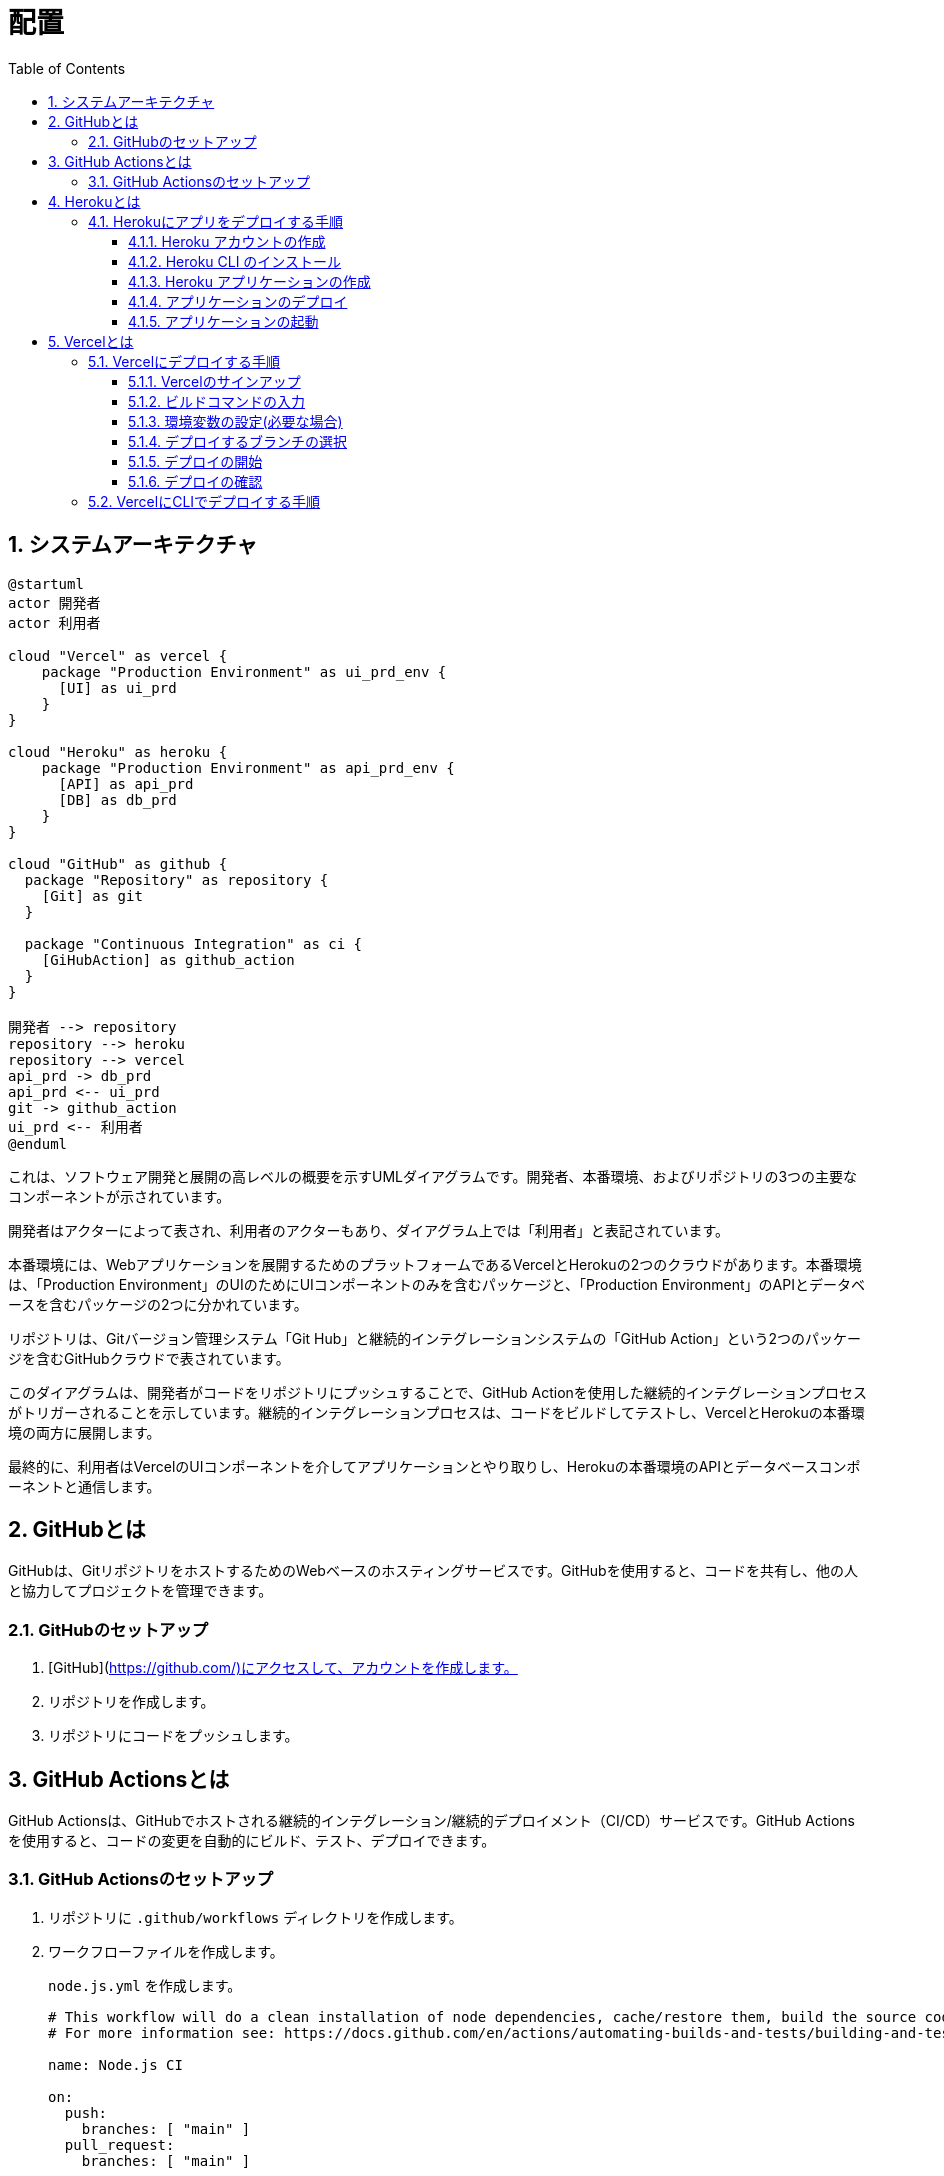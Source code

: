 :toc: left
:toclevels: 5
:sectnums:
:stem:
:source-highlighter: coderay

# 配置

## システムアーキテクチャ

[plantuml]
----
@startuml
actor 開発者
actor 利用者

cloud "Vercel" as vercel {
    package "Production Environment" as ui_prd_env {
      [UI] as ui_prd
    }
}

cloud "Heroku" as heroku {
    package "Production Environment" as api_prd_env {
      [API] as api_prd
      [DB] as db_prd
    }
}

cloud "GitHub" as github {
  package "Repository" as repository {
    [Git] as git
  }

  package "Continuous Integration" as ci {
    [GiHubAction] as github_action
  }
}

開発者 --> repository
repository --> heroku
repository --> vercel
api_prd -> db_prd
api_prd <-- ui_prd
git -> github_action
ui_prd <-- 利用者
@enduml
----

これは、ソフトウェア開発と展開の高レベルの概要を示すUMLダイアグラムです。開発者、本番環境、およびリポジトリの3つの主要なコンポーネントが示されています。

開発者はアクターによって表され、利用者のアクターもあり、ダイアグラム上では「利用者」と表記されています。

本番環境には、Webアプリケーションを展開するためのプラットフォームであるVercelとHerokuの2つのクラウドがあります。本番環境は、「Production Environment」のUIのためにUIコンポーネントのみを含むパッケージと、「Production Environment」のAPIとデータベースを含むパッケージの2つに分かれています。

リポジトリは、Gitバージョン管理システム「Git Hub」と継続的インテグレーションシステムの「GitHub Action」という2つのパッケージを含むGitHubクラウドで表されています。

このダイアグラムは、開発者がコードをリポジトリにプッシュすることで、GitHub Actionを使用した継続的インテグレーションプロセスがトリガーされることを示しています。継続的インテグレーションプロセスは、コードをビルドしてテストし、VercelとHerokuの本番環境の両方に展開します。

最終的に、利用者はVercelのUIコンポーネントを介してアプリケーションとやり取りし、Herokuの本番環境のAPIとデータベースコンポーネントと通信します。

## GitHubとは
GitHubは、GitリポジトリをホストするためのWebベースのホスティングサービスです。GitHubを使用すると、コードを共有し、他の人と協力してプロジェクトを管理できます。

### GitHubのセットアップ
. [GitHub](https://github.com/)にアクセスして、アカウントを作成します。
. リポジトリを作成します。
. リポジトリにコードをプッシュします。

## GitHub Actionsとは
GitHub Actionsは、GitHubでホストされる継続的インテグレーション/継続的デプロイメント（CI/CD）サービスです。GitHub Actionsを使用すると、コードの変更を自動的にビルド、テスト、デプロイできます。

### GitHub Actionsのセットアップ
. リポジトリに `.github/workflows` ディレクトリを作成します。
. ワークフローファイルを作成します。
+
`node.js.yml` を作成します。
+
[source,yml]
----
# This workflow will do a clean installation of node dependencies, cache/restore them, build the source code and run tests across different versions of node
# For more information see: https://docs.github.com/en/actions/automating-builds-and-tests/building-and-testing-nodejs

name: Node.js CI

on:
  push:
    branches: [ "main" ]
  pull_request:
    branches: [ "main" ]

jobs:
  build:

    runs-on: ubuntu-latest

    strategy:
      matrix:
        node-version: [14.x, 16.x, 18.x]
        # See supported Node.js release schedule at https://nodejs.org/en/about/releases/

    steps:
    - uses: actions/checkout@v3
    - name: Use Node.js ${{ matrix.node-version }}
      uses: actions/setup-node@v3
      with:
        node-version: ${{ matrix.node-version }}
        cache: 'npm'
    - run: npm ci
    - run: npm run build --if-present
    - run: npm test
----
+
. レポジトリにコミット・プッシュしてワークフローを有効にします。
+
. READMEにバッジを追加します。
+
. `package.json` にテストタスクを追加します
+
[source, json]
----
  "scripts": {
    "start": "npx gulp",
    "test": "echo \"Error: no test specified\" && exit 0",
    "build": "npx gulp build",
    "slides": "npx gulp slides",
    "docs": "npx gulp docs"
  },
----


## Herokuとは
Herokuは、クラウドプラットフォームであり、開発者がアプリケーションを構築、実行、スケールするためのツールを提供します。

### Herokuにアプリをデプロイする手順
#### Heroku アカウントの作成
. link:https://www.heroku.com/[Heroku]にアクセスして、アカウントを作成します。

#### Heroku CLI のインストール
. link:https://devcenter.heroku.com/articles/heroku-cli[Heroku CLI]をダウンロードしてインストールします。

#### Heroku アプリケーションの作成
. Herokuにログインします。
. `heroku create` コマンドを実行して、新しいアプリケーションを作成します。
+
[source,bash]
----
heroku create sample-project
----
+
. HTTPサーバーを起動するために、パッケージをインストールして `Procfile` ファイルを作成します。
+
[source,bash]
----
npm install http-server
----
+
[source,bash]
----
web: npx http-server -p $PORT
----
+
package.jsonに以下の内容を追加します。
+
[source,json]
----
"scripts": {
  ...
  "heroku-postbuild": "webpack --config ./webpack.config.js --progress"
  ...
},
----

#### アプリケーションのデプロイ
. `git add .` コマンドを実行して、変更をステージングします。
. `git commit -m "Initial commit"` コマンドを実行して、変更をコミットします。
. `git push heroku master` コマンドを実行して、アプリケーションをデプロイします。
+
[source,bash]
----
git push heroku
----
+
mainブランチ以外をデプロイする場合は以下のコマンドを実行します。
+
take01ブランチをデプロイする場合
+
[source,bash]
----
git push heroku take01:master
----
+
別のアプリケーションを作ってデプロイする場合
+
[source,bash]
----
heroku create sample-project-take01
----
+
`.git/config` に以下の内容を追加します。
+
[source,bash]
----
[remote "heroku-take01"]
  url = https://git.heroku.com/sample-project-take01.git
  fetch = +refs/heads/*:refs/remotes/heroku/*
----
+
以下のコマンドを実行して別のアプリケーションにmain以外のブランチをデプロイします。
+
[source,bash]
----
git push heroku-take01 take01:master
----

#### アプリケーションの起動
. `heroku open` コマンドを実行して、アプリケーションを起動します。

## Vercelとは
Vercelは、サーバーレスのプラットフォームで、フロントエンドの開発者が簡単にWebサイトやアプリケーションをデプロイできるようにするものです。

### Vercelにデプロイする手順
以下は、Vercelにデプロイする手順です。

#### Vercelのサインアップ
まず、Vercelにサインアップする必要があります。Vercelには、GitHub、GitLab、Bitbucket、またはVercelのアカウントでサインアップできます。

#### ビルドコマンドの入力
次に、アプリケーションのビルドコマンドを入力する必要があります。ビルドコマンドは、アプリケーションをビルドするために必要なコマンドです。

#### 環境変数の設定(必要な場合)
必要に応じて、環境変数を設定することができます。環境変数は、アプリケーションで使用される変数です。

#### デプロイするブランチの選択
次に、デプロイするブランチを選択する必要があります。通常、デプロイするブランチは、masterブランチです。

#### デプロイの開始
最後に、デプロイを開始する必要があります。デプロイが完了すると、VercelはURLを提供します。

#### デプロイの確認
デプロイが完了したら、Webサイトやアプリケーションを確認することができます。

### VercelにCLIでデプロイする手順

. Vercel CLIをインストールする
Vercel CLIをインストールするには、ターミナルで以下のコマンドを実行します。
+
[source,bash]
----
npm install -g vercel
----
+
. Vercelにログインする
Vercel CLIを使用するには、Vercelにログインする必要があります。以下のコマンドを実行して、Vercelにログインしてください。
+
[source,bash]
----
vercel login
----
+
. プロジェクトをデプロイする
webpack.config.jsのビルドファイルの出力先をpublicに変更します。
+
[source,javascript]
----
 output: {
    path: __dirname + '/public',
    filename: 'bundle.js'
  },
----
+
Vercel CLIを使用して、プロジェクトをデプロイするには、以下のコマンドを実行します。
+
[source,bash]
----
vercel
----
